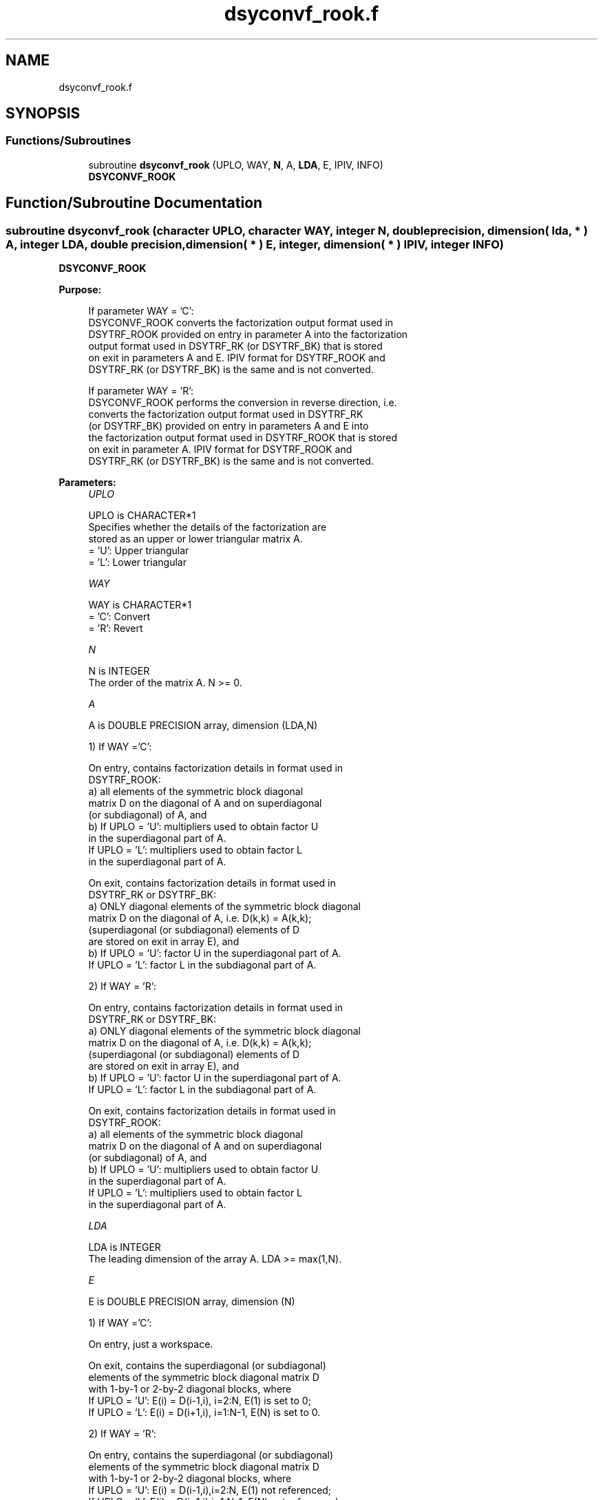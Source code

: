 .TH "dsyconvf_rook.f" 3 "Tue Nov 14 2017" "Version 3.8.0" "LAPACK" \" -*- nroff -*-
.ad l
.nh
.SH NAME
dsyconvf_rook.f
.SH SYNOPSIS
.br
.PP
.SS "Functions/Subroutines"

.in +1c
.ti -1c
.RI "subroutine \fBdsyconvf_rook\fP (UPLO, WAY, \fBN\fP, A, \fBLDA\fP, E, IPIV, INFO)"
.br
.RI "\fBDSYCONVF_ROOK\fP "
.in -1c
.SH "Function/Subroutine Documentation"
.PP 
.SS "subroutine dsyconvf_rook (character UPLO, character WAY, integer N, double precision, dimension( lda, * ) A, integer LDA, double precision, dimension( * ) E, integer, dimension( * ) IPIV, integer INFO)"

.PP
\fBDSYCONVF_ROOK\fP  
.PP
\fBPurpose: \fP
.RS 4

.PP
.nf
 If parameter WAY = 'C':
 DSYCONVF_ROOK converts the factorization output format used in
 DSYTRF_ROOK provided on entry in parameter A into the factorization
 output format used in DSYTRF_RK (or DSYTRF_BK) that is stored
 on exit in parameters A and E. IPIV format for DSYTRF_ROOK and
 DSYTRF_RK (or DSYTRF_BK) is the same and is not converted.

 If parameter WAY = 'R':
 DSYCONVF_ROOK performs the conversion in reverse direction, i.e.
 converts the factorization output format used in DSYTRF_RK
 (or DSYTRF_BK) provided on entry in parameters A and E into
 the factorization output format used in DSYTRF_ROOK that is stored
 on exit in parameter A. IPIV format for DSYTRF_ROOK and
 DSYTRF_RK (or DSYTRF_BK) is the same and is not converted.
.fi
.PP
 
.RE
.PP
\fBParameters:\fP
.RS 4
\fIUPLO\fP 
.PP
.nf
          UPLO is CHARACTER*1
          Specifies whether the details of the factorization are
          stored as an upper or lower triangular matrix A.
          = 'U':  Upper triangular
          = 'L':  Lower triangular
.fi
.PP
.br
\fIWAY\fP 
.PP
.nf
          WAY is CHARACTER*1
          = 'C': Convert
          = 'R': Revert
.fi
.PP
.br
\fIN\fP 
.PP
.nf
          N is INTEGER
          The order of the matrix A.  N >= 0.
.fi
.PP
.br
\fIA\fP 
.PP
.nf
          A is DOUBLE PRECISION array, dimension (LDA,N)

          1) If WAY ='C':

          On entry, contains factorization details in format used in
          DSYTRF_ROOK:
            a) all elements of the symmetric block diagonal
               matrix D on the diagonal of A and on superdiagonal
               (or subdiagonal) of A, and
            b) If UPLO = 'U': multipliers used to obtain factor U
               in the superdiagonal part of A.
               If UPLO = 'L': multipliers used to obtain factor L
               in the superdiagonal part of A.

          On exit, contains factorization details in format used in
          DSYTRF_RK or DSYTRF_BK:
            a) ONLY diagonal elements of the symmetric block diagonal
               matrix D on the diagonal of A, i.e. D(k,k) = A(k,k);
               (superdiagonal (or subdiagonal) elements of D
                are stored on exit in array E), and
            b) If UPLO = 'U': factor U in the superdiagonal part of A.
               If UPLO = 'L': factor L in the subdiagonal part of A.

          2) If WAY = 'R':

          On entry, contains factorization details in format used in
          DSYTRF_RK or DSYTRF_BK:
            a) ONLY diagonal elements of the symmetric block diagonal
               matrix D on the diagonal of A, i.e. D(k,k) = A(k,k);
               (superdiagonal (or subdiagonal) elements of D
                are stored on exit in array E), and
            b) If UPLO = 'U': factor U in the superdiagonal part of A.
               If UPLO = 'L': factor L in the subdiagonal part of A.

          On exit, contains factorization details in format used in
          DSYTRF_ROOK:
            a) all elements of the symmetric block diagonal
               matrix D on the diagonal of A and on superdiagonal
               (or subdiagonal) of A, and
            b) If UPLO = 'U': multipliers used to obtain factor U
               in the superdiagonal part of A.
               If UPLO = 'L': multipliers used to obtain factor L
               in the superdiagonal part of A.
.fi
.PP
.br
\fILDA\fP 
.PP
.nf
          LDA is INTEGER
          The leading dimension of the array A.  LDA >= max(1,N).
.fi
.PP
.br
\fIE\fP 
.PP
.nf
          E is DOUBLE PRECISION array, dimension (N)

          1) If WAY ='C':

          On entry, just a workspace.

          On exit, contains the superdiagonal (or subdiagonal)
          elements of the symmetric block diagonal matrix D
          with 1-by-1 or 2-by-2 diagonal blocks, where
          If UPLO = 'U': E(i) = D(i-1,i), i=2:N, E(1) is set to 0;
          If UPLO = 'L': E(i) = D(i+1,i), i=1:N-1, E(N) is set to 0.

          2) If WAY = 'R':

          On entry, contains the superdiagonal (or subdiagonal)
          elements of the symmetric block diagonal matrix D
          with 1-by-1 or 2-by-2 diagonal blocks, where
          If UPLO = 'U': E(i) = D(i-1,i),i=2:N, E(1) not referenced;
          If UPLO = 'L': E(i) = D(i+1,i),i=1:N-1, E(N) not referenced.

          On exit, is not changed
.fi
.PP
 
.br
\fIIPIV\fP 
.PP
.nf
          IPIV is INTEGER array, dimension (N)
          On entry, details of the interchanges and the block
          structure of D as determined:
          1) by DSYTRF_ROOK, if WAY ='C';
          2) by DSYTRF_RK (or DSYTRF_BK), if WAY ='R'.
          The IPIV format is the same for all these routines.

          On exit, is not changed.
.fi
.PP
.br
\fIINFO\fP 
.PP
.nf
          INFO is INTEGER
          = 0:  successful exit
          < 0:  if INFO = -i, the i-th argument had an illegal value
.fi
.PP
 
.RE
.PP
\fBAuthor:\fP
.RS 4
Univ\&. of Tennessee 
.PP
Univ\&. of California Berkeley 
.PP
Univ\&. of Colorado Denver 
.PP
NAG Ltd\&. 
.RE
.PP
\fBDate:\fP
.RS 4
November 2017 
.RE
.PP
\fBContributors: \fP
.RS 4

.PP
.nf
  November 2017,  Igor Kozachenko,
                  Computer Science Division,
                  University of California, Berkeley
.fi
.PP
 
.RE
.PP

.PP
Definition at line 199 of file dsyconvf_rook\&.f\&.
.SH "Author"
.PP 
Generated automatically by Doxygen for LAPACK from the source code\&.
